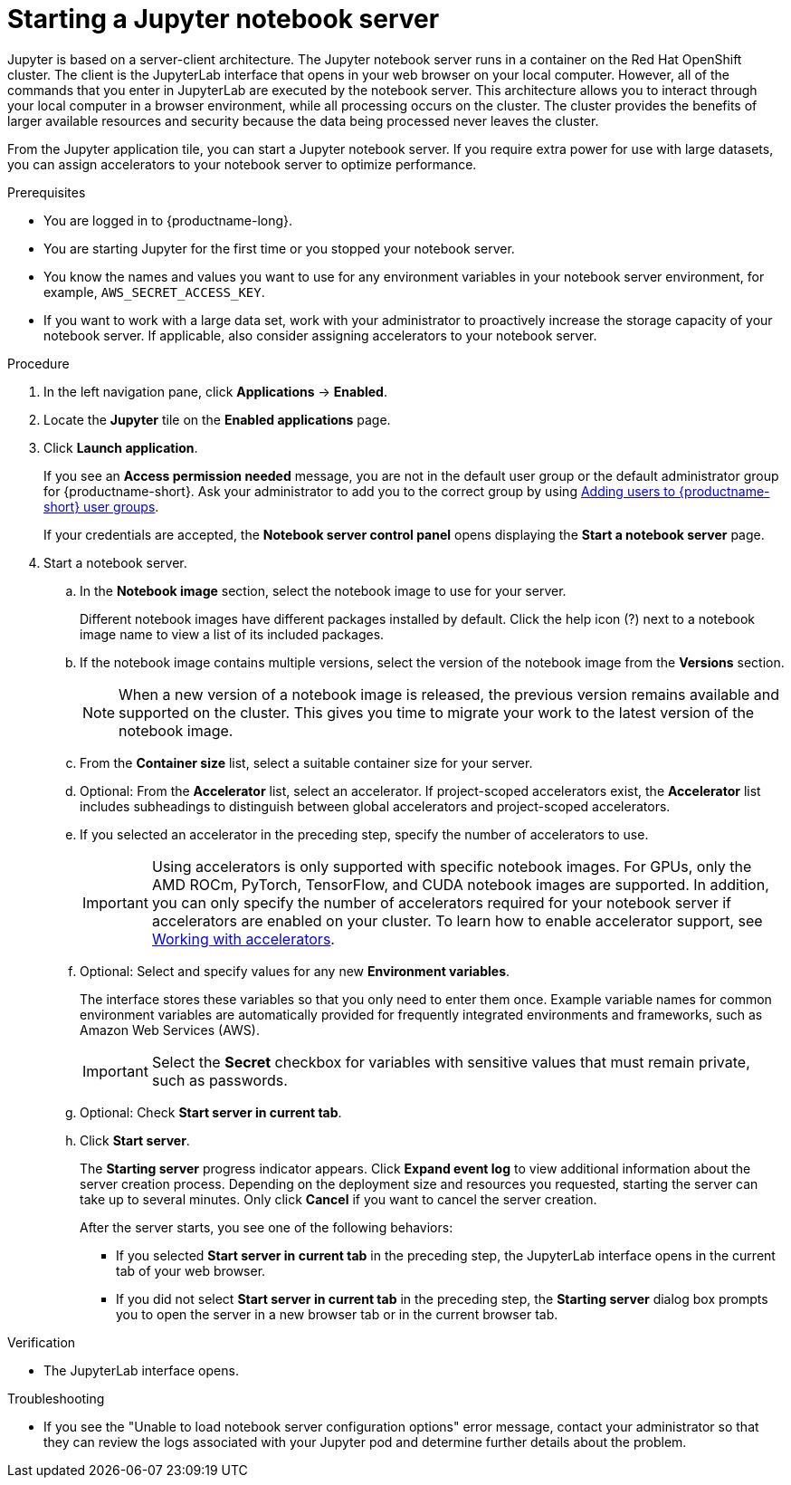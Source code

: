 :_module-type: PROCEDURE

[id='starting-a-jupyter-notebook-server_{context}']
= Starting a Jupyter notebook server

[role='_abstract']
Jupyter is based on a server-client architecture. The Jupyter notebook server runs in a container on the Red Hat OpenShift cluster. The client is the JupyterLab interface that opens in your web browser on your local computer. However, all of the commands that you enter in JupyterLab are executed by the notebook server. This architecture allows you to interact through your local computer in a browser environment, while all processing occurs on the cluster. The cluster provides the benefits of larger available resources and security because the data being processed never leaves the cluster.

From the Jupyter application tile, you can start a Jupyter notebook server. If you require extra power for use with large datasets, you can assign accelerators to your notebook server to optimize performance. 

.Prerequisites
* You are logged in to {productname-long}.
* You are starting Jupyter for the first time or you stopped your notebook server.
* You know the names and values you want to use for any environment variables in your notebook server environment, for example, `AWS_SECRET_ACCESS_KEY`.
* If you want to work with a large data set, work with your administrator to proactively increase the storage capacity of your notebook server. If applicable, also consider assigning accelerators to your notebook server. 

.Procedure

. In the left navigation pane, click *Applications* -> *Enabled*.
. Locate the *Jupyter* tile on the *Enabled applications* page.

. Click *Launch application*.
+
If you see an *Access permission needed* message, you are not in the default user group or the default administrator group for {productname-short}.
ifndef::upstream[]
Ask your administrator to add you to the correct group by using link:{rhoaidocshome}{default-format-url}/managing_openshift_ai/managing-users-and-groups#adding-users-to-user-groups_managing-rhoai[Adding users to {productname-short} user groups].
endif::[]
ifdef::upstream[]
Ask your administrator to add you to the correct group.
endif::[]
+
If your credentials are accepted, the *Notebook server control panel* opens displaying the *Start a notebook server* page.
. Start a notebook server.

.. In the *Notebook image* section, select the notebook image to use for your server. 
+
Different notebook images have different packages installed by default. Click the help icon (?) next to a notebook image name to view a list of its included packages.

.. If the notebook image contains multiple versions, select the version of the notebook image from the *Versions* section.
+
[NOTE]
--
When a new version of a notebook image is released, the previous version remains available and supported on the cluster. This gives you time to migrate your work to the latest version of the notebook image.
--
.. From the *Container size* list, select a suitable container size for your server.
.. Optional: From the *Accelerator* list, select an accelerator. 
If project-scoped accelerators exist, the *Accelerator* list includes subheadings to distinguish between global accelerators and project-scoped accelerators.
.. If you selected an accelerator in the preceding step, specify the number of accelerators to use.
+
[IMPORTANT]
--
ifdef::upstream[]
Using accelerators is only supported with specific notebook images. For GPUs, only the AMD ROCm, PyTorch, TensorFlow, and CUDA notebook images are supported. In addition, you can only specify the number of accelerators required for your notebook server if accelerators are enabled on your cluster.
endif::[]
ifndef::upstream[]
Using accelerators is only supported with specific notebook images. For GPUs, only the AMD ROCm, PyTorch, TensorFlow, and CUDA notebook images are supported. In addition, you can only specify the number of accelerators required for your notebook server if accelerators are enabled on your cluster. To learn how to enable accelerator support, see link:{rhoaidocshome}{default-format-url}/working_with_accelerators/overview-of-accelerators_accelerators[Working with accelerators].
endif::[]
--
.. Optional: Select and specify values for any new *Environment variables*.
+
The interface stores these variables so that you only need to enter them once. Example variable names for common environment variables are automatically provided for frequently integrated environments and frameworks, such as Amazon Web Services (AWS).
+
[IMPORTANT]
====
Select the *Secret* checkbox for variables with sensitive values that must remain private, such as passwords.
====
.. Optional: Check *Start server in current tab*.
.. Click *Start server*.
+
The *Starting server* progress indicator appears. Click *Expand event log* to view additional information about the server creation process. Depending on the deployment size and resources you requested, starting the server can take up to several minutes. Only click *Cancel* if you want to cancel the server creation.
+
After the server starts, you see one of the following behaviors:
+
--
* If you selected *Start server in current tab* in the preceding step, the JupyterLab interface opens in the current tab of your web browser.
* If you did not select *Start server in current tab* in the preceding step, the *Starting server* dialog box prompts you to open the server in a new browser tab or in the current browser tab.
--

.Verification
* The JupyterLab interface opens.

.Troubleshooting
* If you see the "Unable to load notebook server configuration options" error message, contact your administrator so that they can review the logs associated with your Jupyter pod and determine further details about the problem.